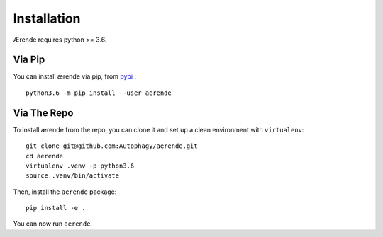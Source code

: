 Installation
============

Ærende requires python >= 3.6.

Via Pip
-------

You can install ærende via pip, from `pypi`_ : ::

    python3.6 -m pip install --user aerende


Via The Repo
-------------

To install ærende from the repo, you can clone it and set up a clean environment
with ``virtualenv``: ::

    git clone git@github.com:Autophagy/aerende.git
    cd aerende
    virtualenv .venv -p python3.6
    source .venv/bin/activate

Then, install the ``aerende`` package: ::

    pip install -e .

You can now run ``aerende``.

.. _`pypi`: https://pypi.python.org/pypi?:action=display&name=aerende

